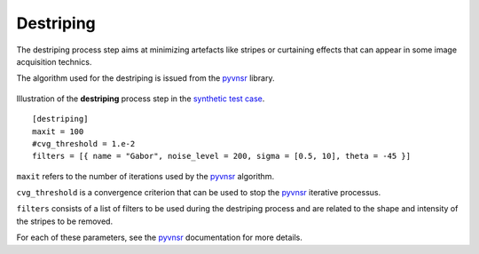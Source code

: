 Destriping
==========

The destriping process step aims at minimizing artefacts like stripes or curtaining effects that can appear in some image acquisition technics.

The algorithm used for the destriping is issued from the `pyvnsr <https://github.com/CEA-MetroCarac/pyvsnr>`_ library.



.. figure:: _static/destriping.png
    :width: 400px
    :align: center

    Illustration of the **destriping** process step in the `synthetic test case <https://github.com/CEA-MetroCarac/pystack3d/blob/main/pystack3d/examples/ex_pystack3d_synth.py>`_.


::

    [destriping]
    maxit = 100
    #cvg_threshold = 1.e-2
    filters = [{ name = "Gabor", noise_level = 200, sigma = [0.5, 10], theta = -45 }]

``maxit`` refers to the number of iterations used by the `pyvnsr <https://github.com/CEA-MetroCarac/pyvsnr>`_ algorithm.

``cvg_threshold`` is a convergence criterion that can be used to stop the `pyvnsr <https://github.com/CEA-MetroCarac/pyvsnr>`_ iterative processus.

``filters`` consists of a list of filters to be used during the destriping process and are related to the shape and intensity of the stripes to be removed.

For each of these parameters, see the `pyvnsr <https://github.com/CEA-MetroCarac/pyvsnr>`_ documentation for more details.
